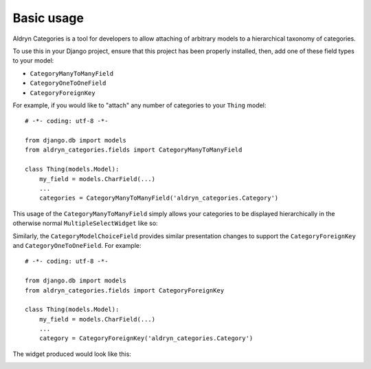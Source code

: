 ###########
Basic usage
###########


Aldryn Categories is a tool for developers to allow attaching of arbitrary
models to a hierarchical taxonomy of categories.

To use this in your Django project, ensure that this project has been properly
installed, then, add one of these field types to your model:

- ``CategoryManyToManyField``
- ``CategoryOneToOneField``
- ``CategoryForeignKey``

For example, if you would like to "attach" any number of categories to your
``Thing`` model: ::

        # -*- coding: utf-8 -*-

        from django.db import models
        from aldryn_categories.fields import CategoryManyToManyField

        class Thing(models.Model):
            my_field = models.CharField(...)
            ...
            categories = CategoryManyToManyField('aldryn_categories.Category')

This usage of the ``CategoryManyToManyField`` simply allows your categories to
be displayed hierarchically in the otherwise normal ``MultipleSelectWidget``
like so:

.. image:: images/category-multiple-choice-field.png

Similarly, the ``CategoryModelChoiceField`` provides similar presentation
changes to support the ``CategoryForeignKey`` and ``CategoryOneToOneField``.
For example: ::

        # -*- coding: utf-8 -*-

        from django.db import models
        from aldryn_categories.fields import CategoryForeignKey

        class Thing(models.Model):
            my_field = models.CharField(...)
            ...
            category = CategoryForeignKey('aldryn_categories.Category')


The widget produced would look like this:

.. image:: images/category-model-choice-field.png
